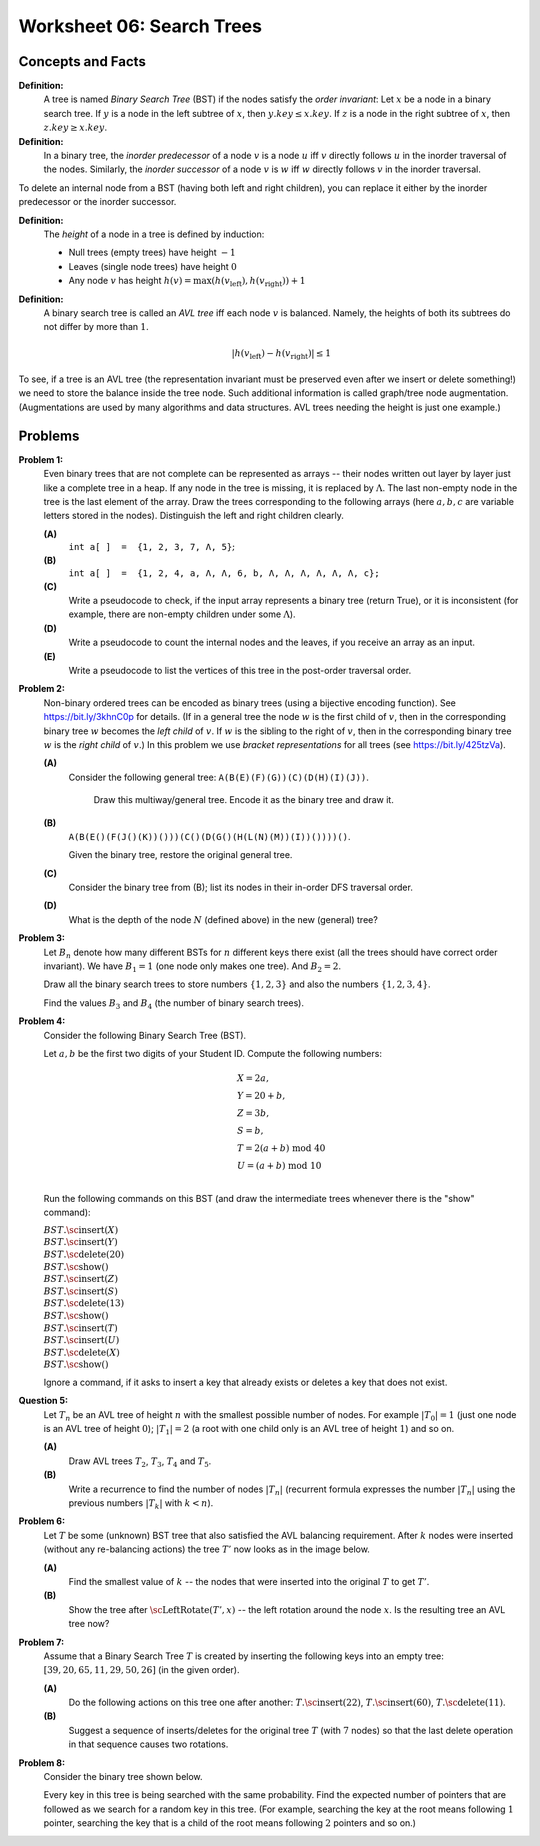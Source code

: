 Worksheet 06: Search Trees
=================================


Concepts and Facts
-----------------------

**Definition:**
  A tree is named *Binary Search Tree* (BST) if the nodes satisfy the *order invariant*:
  Let :math:`x` be a node in a binary search tree. If :math:`y` is a node in the left subtree
  of :math:`x`, then :math:`y.key \leq x.key`. If :math:`z` is a node in the right subtree of :math:`x`, then
  :math:`z.key \geq x.key`.

**Definition:** 
  In a binary tree, the *inorder predecessor* of a node :math:`v` is a node :math:`u` 
  iff :math:`v` directly follows :math:`u` in the inorder traversal of the nodes.   
  Similarly, the *inorder successor* of a node :math:`v` is :math:`w` iff 
  :math:`w` directly follows :math:`v` in the inorder traversal. 

To delete an internal node from a BST (having both left and right children), 
you can replace it either by the inorder predecessor or the inorder successor. 


**Definition:** 
  The *height* of a node in a tree is defined by induction: 

  * Null trees (empty trees) have height :math:`-1`
  * Leaves (single node trees) have height :math:`0`
  * Any node :math:`v` has height :math:`h(v) = \max(h(v_{\text{left}}), h(v_{\text{right}}))+1`
  
**Definition:** 
  A binary search tree is called  an *AVL tree* iff each node :math:`v` is balanced. Namely, 
  the heights of both its subtrees do not differ by more than :math:`1`. 

  .. math:: 
  
    |h(v_{\text{left}}) - h(v_{\text{right}})| \leq 1

To see, if a tree is an AVL tree (the representation invariant must be preserved even 
after we insert or delete something!) we need to store the balance inside the tree node. 
Such additional information is called graph/tree node augmentation. 
(Augmentations are used by many algorithms and data structures. 
AVL trees needing the height is just one example.)




Problems 
---------

.. multiway trees encoded as binary trees
.. traversal order
..  https://www.geeksforgeeks.org/iterative-postorder-traversal-using-stack/


.. _search-trees-P1:

**Problem 1:** 
  Even binary trees that are not complete can be represented as arrays -- their nodes written out 
  layer by layer just like a complete tree in a heap. If any node in the tree is missing, 
  it is replaced by
  :math:`\Lambda`. The last non-empty node in the tree is
  the last element of the array.  
  Draw the trees corresponding to the following arrays (here :math:`a,b,c` are variable letters stored in the nodes).
  Distinguish the left and right children clearly.   
  
  **(A)**
    :math:`\mathtt{int\;a[\,]\;=\;\{1,2,3,7,\Lambda,5\}};`
	
  **(B)**
    :math:`\mathtt{int\;a[\,]\;=\;\{1, 2, 4, a, \Lambda, \Lambda, 6, b, \Lambda, \Lambda, \Lambda, \Lambda, \Lambda, \Lambda, c\};}`
    
  **(C)** 
    Write a  pseudocode to check, if the input array represents a binary tree (return True), or it is 
    inconsistent (for example, there are non-empty children under some :math:`\Lambda`).

  **(D)** 
	Write a pseudocode to count the internal nodes and the leaves, if you receive an array as an input. 

  **(E)**
  	Write a pseudocode to list the vertices of this tree in the post-order traversal order.



.. only:: Internal 

  **Answer:** 
  
  **(A)**

    .. image:: figs-search-trees/example-binary-tree.png
       :width: 2in
      
  :math:`\square`
  

.. _search-trees-P2: 
  
**Problem 2:**   
  Non-binary ordered trees  can be encoded as binary trees (using a bijective encoding function). 
  See `<https://bit.ly/3khnC0p>`_ for details.
  (If in a general tree the node :math:`w` is the first child of :math:`v`, 
  then in the corresponding binary tree :math:`w` becomes the *left child* of :math:`v`. 
  If :math:`w` is the sibling to the right of :math:`v`, then in the corresponding binary tree 
  :math:`w` is the *right child* of :math:`v`.)
  In this problem we use *bracket representations* for all trees (see `<https://bit.ly/425tzVa>`_).
  
  
  **(A)**
    Consider the following general tree: :math:`\mathtt{A (B (E) (F) (G)) (C) (D (H) (I) (J))}`. 
	
	Draw this multiway/general tree. Encode it as the binary tree and draw it. 
	
  **(B)** 
    :math:`\mathtt{A (B (E () (F (J () (K)) ())) (C () (D (G () (H (L (N) (M)) (I)) ()))) ()}`.

    Given the binary tree, restore the original general tree. 


  **(C)**
    Consider the binary tree from (B); list its nodes in their in-order DFS traversal order.


  **(D)**
    What is the depth of the node :math:`N` (defined above) in the new (general) tree?



  
.. only:: Internal 
  
  **Answer:** 
  
  **(A)**
    The general tree is given on Figure :ref:`general-tree-no-color`.

    .. _general-tree-no-color:
    .. figure:: figs-search-trees/general-tree-no-color.png
       :width: 2in

       Multiway Tree

  
    **Encoding Step 1**
      Redraw edges (only connect each node with its first child and also to
      the sibling to the right). To see clearly which edges will be left-going, and
      which are right-going, can color them differently. See
      Figure :ref:`colored-binary-tree1-reordered`.


    .. _colored-binary-tree1-reordered:
    .. figure:: figs-search-trees/colored-binary-tree1-reordered.png
       :width: 2in

       Tree with Horizontal Edges



    **Encoding Step 2**
      Adjust the levels in the new binary tree so that it takes
      a more conventional look (left children to the left, right children to the right).
      See Figure :ref:`colored-binary-tree1`.


    .. _colored-binary-tree1:
    .. figure:: figs-search-trees/colored-binary-tree1.png
       :width: 1.5in

       Encoded Binary Tree
  
  **(B)**
    The binary tree looks like this: 


    .. _binary-tree-problem:
    .. figure:: figs-search-trees/binary-tree-problem.png
       :width: 1.5in

       Binary tree for Question 6.1.1
  
	Restored tree can be obtained, if one colors the edges and 
	turns the left children into first children, and the right children 
	to siblings.
  
  .. note::  
    See `Encoding general trees as binary trees <https://en.wikipedia.org/wiki/Binary_tree#Encoding_general_trees_as_binary_trees>`_
    or `<https://bit.ly/3kdyg8n>`_.
  
  
  
  :math:`\square`
  



.. _search-trees-P3:

**Problem 3:**
  Let :math:`B_n` denote how many different BSTs for :math:`n` different keys there exist (all the trees should have correct order invariant).
  We have :math:`B_1 = 1` (one node only makes one tree). And :math:`B_2 = 2`.
  
  Draw all the binary search trees to store numbers :math:`\{1,2,3 \}`
  and also the numbers :math:`\{ 1,2,3,4 \}`. 
  
  Find the values :math:`B_3` and :math:`B_4` (the number of binary search trees).




.. _search-trees-P4:

**Problem 4:**
  Consider the following Binary Search Tree (BST). 
  
  .. image:: figs-search-trees/binary-search-tree.png
     :width: 2in

  Let :math:`a,b` be the first two digits of your Student ID. Compute the following numbers: 
  
  .. math:: 
  
    \begin{array}{l}
    X = 2a, \\
    Y = 20+b, \\
    Z = 3b, \\
    S = b, \\
    T = 2(a+b) \;\text{mod}\; 40 \\
    U = (a+b) \;\text{mod}\; 10\\
	\end{array}
	
  Run the following commands on this BST (and draw the intermediate trees whenever there is the "show" command): 

  | :math:`BST.\text{\sc insert}(X)`
  | :math:`BST.\text{\sc insert}(Y)`
  | :math:`BST.\text{\sc delete}(20)`
  | :math:`BST.\text{\sc show}()`
  | :math:`BST.\text{\sc insert}(Z)`
  | :math:`BST.\text{\sc insert}(S)`
  | :math:`BST.\text{\sc delete}(13)`
  | :math:`BST.\text{\sc show}()`
  | :math:`BST.\text{\sc insert}(T)`
  | :math:`BST.\text{\sc insert}(U)`
  | :math:`BST.\text{\sc delete}(X)`
  | :math:`BST.\text{\sc show}()`
  
  Ignore a command, if it asks to insert a key that already exists or deletes 
  a key that does not exist. 


.. _search-trees-P5:

**Question 5:**
  Let :math:`T_n` be an AVL tree of height :math:`n` with the
  smallest possible number of nodes. For example :math:`|T_0| = 1`
  (just one node is an AVL tree of height :math:`0`); :math:`|T_1| = 2`
  (a root with one child only is an AVL tree of height :math:`1`) and so on.

  **(A)**
    Draw AVL trees :math:`T_2`, :math:`T_3`, :math:`T_4` and :math:`T_5`.

  **(B)**
    Write a recurrence to find the number of nodes :math:`|T_n|`
    (recurrent formula expresses the number :math:`|T_n|` using
    the previous numbers :math:`|T_k|` with :math:`k < n`).
    


.. _search-trees-P6:

**Problem 6:**
  Let :math:`T` be some (unknown) BST tree that also satisfied the AVL balancing requirement.
  After :math:`k` nodes were inserted (without any re-balancing actions) the tree :math:`T'` now looks as
  in the image below.

  .. image:: figs-search-trees/tree-for-rotations.png
     :width: 3in


  **(A)**
    Find the smallest value of :math:`k` -- the nodes that were inserted into the original :math:`T`
    to get :math:`T'`.

  **(B)**
    Show the tree after :math:`\text{\sc LeftRotate}(T',x)` -- the left rotation around the node :math:`x`.
    Is the resulting tree an AVL tree now?



.. many rotations: https://cs.stackexchange.com/questions/97975/how-many-rotations-after-avl-insertion-and-deletion
.. https://stackoverflow.com/questions/13367981/what-is-the-minimum-sized-avl-tree-where-a-deletion-causes-2-rotations



.. _search-trees-P7:

**Problem 7:**
  Assume that a Binary Search Tree :math:`T` is created by inserting the following keys into an empty tree: 
  :math:`[39, 20, 65, 11, 29, 50, 26]` (in the given order). 

  **(A)**
    Do the following actions on this tree one after another: 
    :math:`T.\text{\sc insert}(22)`, :math:`T.\text{\sc insert}(60)`, :math:`T.\text{\sc delete}(11)`. 

  **(B)**
    Suggest a sequence of inserts/deletes for the original tree :math:`T` (with :math:`7` nodes) so that 
    the last delete operation in that sequence causes two rotations. 


.. _search-trees-P8:

**Problem 8:**
  Consider the binary tree shown below.

  .. image:: figs-search-trees/bst-search.png
     :width: 2in

  Every key in this tree is being searched with the same probability.
  Find the expected number of pointers that are followed as we search for a random key in this tree.
  (For example, searching the key at the root means following :math:`1` pointer, searching the key that is a child
  of the root means following :math:`2` pointers and so on.)
